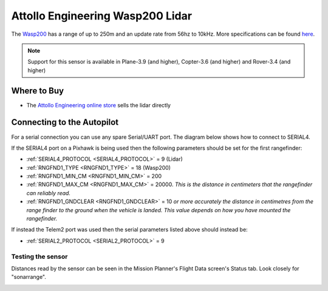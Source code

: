 .. _common-wasp200-lidar:

=================================
Attollo Engineering Wasp200 Lidar
=================================

The `Wasp200 <https://www.attolloengineering.com/wasp-200-lrf.html>`__ has a range of up to 250m and an update rate from 56hz to 10kHz.  More specifications can be found `here <http://www.attolloengineering.com/uploads/5/7/5/1/57512457/xm000001-01_user_manual_wasp-200_lrf.pdf>`__.

.. image:: ../../../images/wasp200-lidar.png

.. note::

   Support for this sensor is available in Plane-3.9 (and higher), Copter-3.6 (and higher) and Rover-3.4 (and higher)

Where to Buy
------------

- The `Attollo Engineering online store <https://attolloengineering.com/product/wasp-200-lrf/>`__ sells the lidar directly

Connecting to the Autopilot
-----------------------------------

For a serial connection you can use any spare Serial/UART port.  The diagram below shows how to connect to SERIAL4.

.. image:: ../../../images/wasp200-pixhawk.jpg

If the SERIAL4 port on a Pixhawk is being used then the following parameters should be set for the first rangefinder:

-  :ref:`SERIAL4_PROTOCOL <SERIAL4_PROTOCOL>` = 9 (Lidar)
-  :ref:`RNGFND1_TYPE <RNGFND1_TYPE>` = 18 (Wasp200)
-  :ref:`RNGFND1_MIN_CM <RNGFND1_MIN_CM>` = 200
-  :ref:`RNGFND1_MAX_CM <RNGFND1_MAX_CM>` = 20000.  *This is the distance in centimeters that the rangefinder can reliably read.*
-  :ref:`RNGFND1_GNDCLEAR <RNGFND1_GNDCLEAR>` = 10 *or more accurately the distance in centimetres from the range finder to the ground when the vehicle is landed.  This value depends on how you have mounted the rangefinder.*

If instead the Telem2 port was used then the serial parameters listed above should instead be:

-  :ref:`SERIAL2_PROTOCOL <SERIAL2_PROTOCOL>` = 9

Testing the sensor
==================

Distances read by the sensor can be seen in the Mission Planner's Flight
Data screen's Status tab. Look closely for "sonarrange".

.. image:: ../../../images/mp_rangefinder_lidarlite_testing.jpg
    :target: ../_images/mp_rangefinder_lidarlite_testing.jpg

